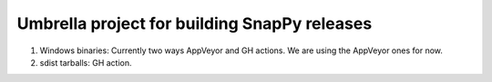 Umbrella project for building SnapPy releases
=============================================

1. Windows binaries: Currently two ways AppVeyor and GH actions. We
   are using the AppVeyor ones for now.

2. sdist tarballs: GH action.


